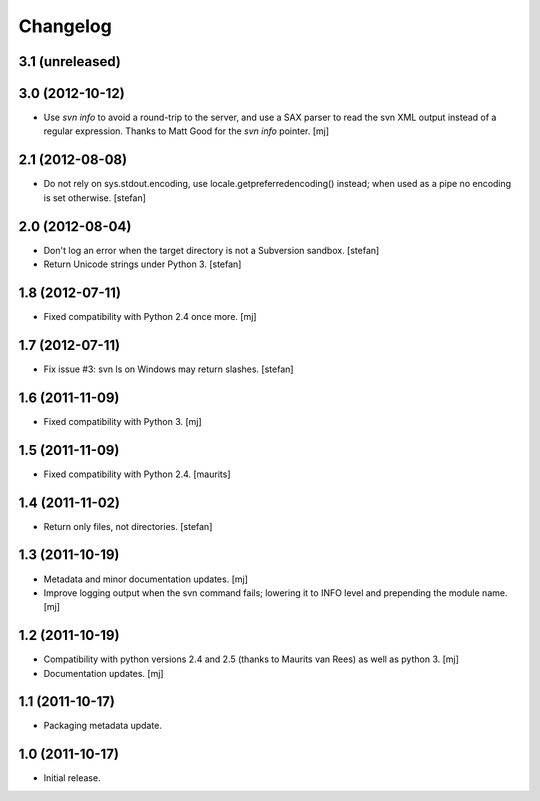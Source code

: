 Changelog
=========

3.1 (unreleased)
----------------

3.0 (2012-10-12)
----------------

* Use `svn info` to avoid a round-trip to the server, and use a SAX
  parser to read the svn XML output instead of a regular expression.
  Thanks to Matt Good for the `svn info` pointer.
  [mj]

2.1 (2012-08-08)
----------------

* Do not rely on sys.stdout.encoding, use locale.getpreferredencoding()
  instead; when used as a pipe no encoding is set otherwise.
  [stefan]

2.0 (2012-08-04)
----------------

* Don't log an error when the target directory is not a Subversion sandbox.
  [stefan]

* Return Unicode strings under Python 3.
  [stefan]

1.8 (2012-07-11)
----------------

* Fixed compatibility with Python 2.4 once more.
  [mj]

1.7 (2012-07-11)
----------------

* Fix issue #3: svn ls on Windows may return slashes.
  [stefan]

1.6 (2011-11-09)
----------------

* Fixed compatibility with Python 3.
  [mj]

1.5 (2011-11-09)
----------------

* Fixed compatibility with Python 2.4.
  [maurits]

1.4 (2011-11-02)
----------------

* Return only files, not directories.
  [stefan]

1.3 (2011-10-19)
----------------

* Metadata and minor documentation updates.
  [mj]

* Improve logging output when the svn command fails; lowering it to INFO
  level and prepending the module name.
  [mj]

1.2 (2011-10-19)
----------------

* Compatibility with python versions 2.4 and 2.5 (thanks to Maurits van Rees)
  as well as python 3.
  [mj]

* Documentation updates.
  [mj]

1.1 (2011-10-17)
----------------

* Packaging metadata update.

1.0 (2011-10-17)
----------------

* Initial release.
